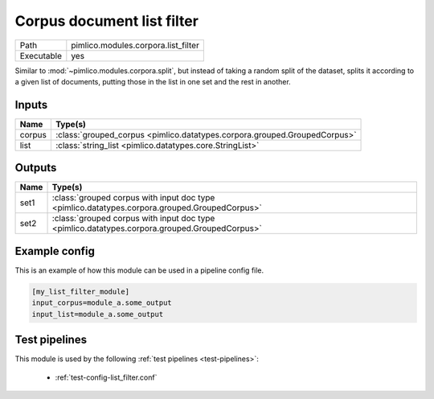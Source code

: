 Corpus document list filter
~~~~~~~~~~~~~~~~~~~~~~~~~~~

.. py:module:: pimlico.modules.corpora.list_filter

+------------+-------------------------------------+
| Path       | pimlico.modules.corpora.list_filter |
+------------+-------------------------------------+
| Executable | yes                                 |
+------------+-------------------------------------+

Similar to :mod:`~pimlico.modules.corpora.split`, but instead of taking a random split of the dataset, splits it
according to a given list of documents, putting those in the list in one set and the rest in another.


Inputs
======

+--------+---------------------------------------------------------------------------+
| Name   | Type(s)                                                                   |
+========+===========================================================================+
| corpus | :class:`grouped_corpus <pimlico.datatypes.corpora.grouped.GroupedCorpus>` |
+--------+---------------------------------------------------------------------------+
| list   | :class:`string_list <pimlico.datatypes.core.StringList>`                  |
+--------+---------------------------------------------------------------------------+

Outputs
=======

+------+-----------------------------------------------------------------------------------------------+
| Name | Type(s)                                                                                       |
+======+===============================================================================================+
| set1 | :class:`grouped corpus with input doc type <pimlico.datatypes.corpora.grouped.GroupedCorpus>` |
+------+-----------------------------------------------------------------------------------------------+
| set2 | :class:`grouped corpus with input doc type <pimlico.datatypes.corpora.grouped.GroupedCorpus>` |
+------+-----------------------------------------------------------------------------------------------+

Example config
==============

This is an example of how this module can be used in a pipeline config file.

.. code-block:: ini
   
   [my_list_filter_module]
   input_corpus=module_a.some_output
   input_list=module_a.some_output
   

Test pipelines
==============

This module is used by the following :ref:`test pipelines <test-pipelines>`:

 * :ref:`test-config-list_filter.conf`